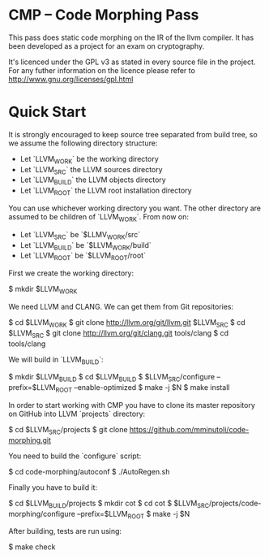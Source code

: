 
* CMP -- Code Morphing Pass

This pass does static code morphing on the IR of the llvm compiler. It
has been developed as a project for an exam on cryptography.

It's licenced under the GPL v3 as stated in every source file in the
project. For any futher information on the licence please refer to
http://www.gnu.org/licenses/gpl.html

* Quick Start

It is strongly encouraged to keep source tree separated from build tree, so we
assume the following directory structure:

- Let `LLVM_WORK` be the working directory
- Let `LLVM_SRC` the LLVM sources directory
- Let `LLVM_BUILD` the LLVM objects directory
- Let `LLVM_ROOT` the LLVM root installation directory

You can use whichever working directory you want. The other directory are
assumed to be children of `LLVM_WORK`. From now on:

- Let `LLVM_SRC` be `$LLMV_WORK/src`
- Let `LLVM_BUILD` be `$LLVM_WORK/build`
- Let `LLVM_ROOT` be `$LLVM_ROOT/root`

First we create the working directory:

#+begin_src: shell
    $ mkdir $LLVM_WORK
#+end_src

We need LLVM and CLANG. We can get them from Git repositories:

#+begin_src: shell
    $ cd $LLVM_WORK
    $ git clone http://llvm.org/git/llvm.git $LLVM_SRC
    $ cd $LLVM_SRC
    $ git clone http://llvm.org/git/clang.git tools/clang
    $ cd tools/clang
#+end_src

We will build in `LLVM_BUILD`:

#+begin_src: shell
    $ mkdir $LLVM_BUILD
    $ cd $LLVM_BUILD
    $ $LLVM_SRC/configure --prefix=$LLVM_ROOT --enable-optimized
    $ make -j $N
    $ make install
#+end_src

In order to start working with CMP you have to clone its master repository on
GitHub into LLVM `projects` directory:

#+begin_src: shell
    $ cd $LLVM_SRC/projects
    $ git clone https://github.com/mminutoli/code-morphing.git
#+end_src

You need to build the `configure` script:

#+begin_src: shell
    $ cd code-morphing/autoconf
    $ ./AutoRegen.sh
#+end_src

Finally you have to build it:

#+begin_src: shell
    $ cd $LLVM_BUILD/projects
    $ mkdir cot
    $ cd cot
    $ $LLVM_SRC/projects/code-morphing/configure --prefix=$LLVM_ROOT
    $ make -j $N
#+end_src

After building, tests are run using:

#+begin_src: shell
    $ make check
#+end_src
